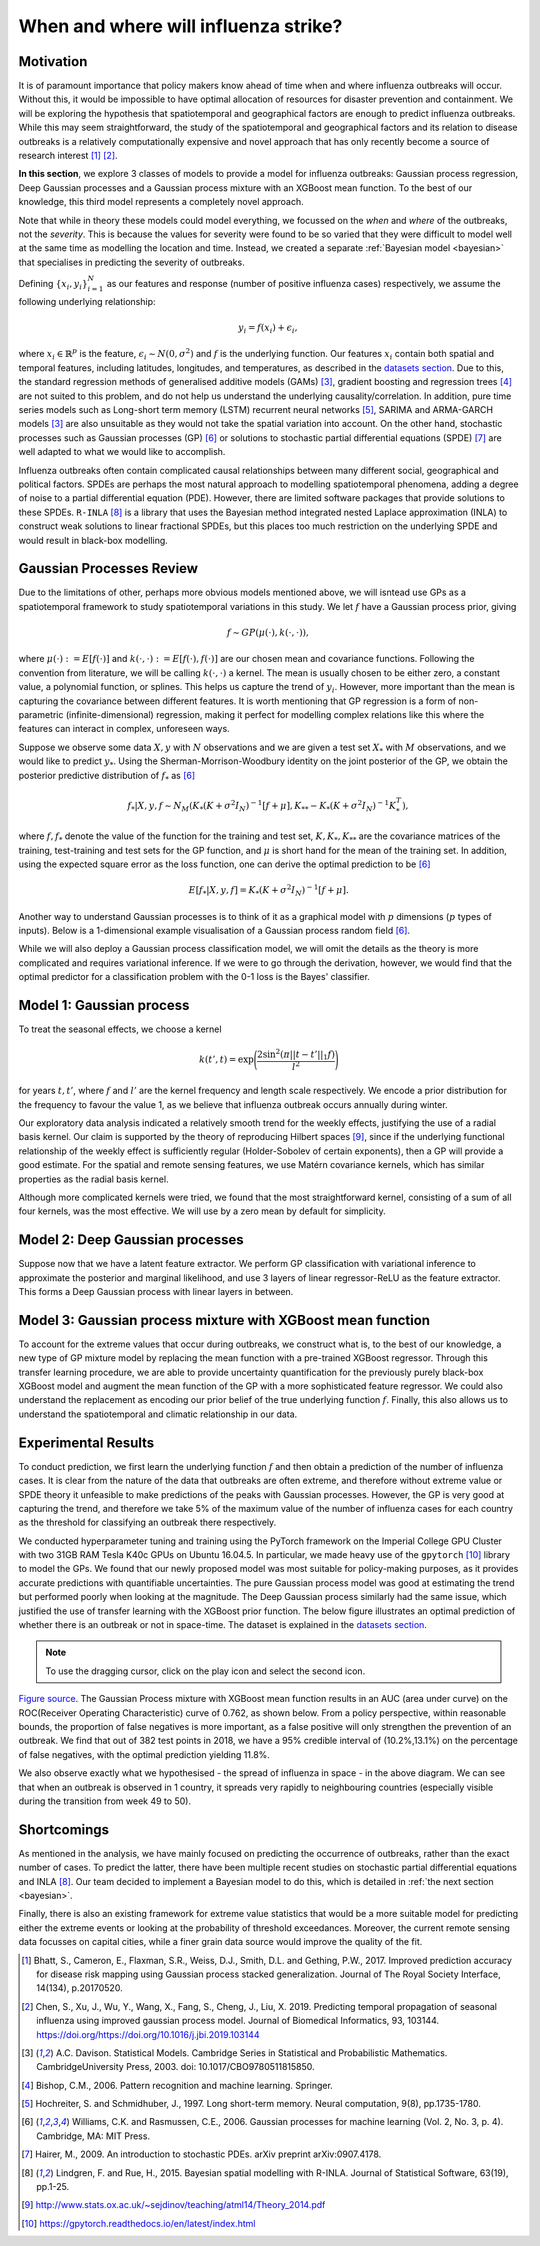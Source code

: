 .. _gp:

When and where will influenza strike?
========================

Motivation
----------

It is of paramount importance that policy makers know ahead of time when and where influenza outbreaks will occur. Without this, it would be impossible to have optimal allocation of resources for disaster prevention and containment. We will be exploring the hypothesis that spatiotemporal and geographical factors are enough to predict influenza outbreaks. While this may seem straightforward, the study of the spatiotemporal and geographical factors and its relation to disease outbreaks is a relatively computationally expensive and novel approach that has only recently become a source of research interest [#bhatt]_ [#chen]_.

**In this section**, we explore 3 classes of models to provide a model for influenza outbreaks: Gaussian process regression, Deep Gaussian processes and a Gaussian process mixture with an XGBoost mean function. To the best of our knowledge, this third model represents a completely novel approach.

Note that while in theory these models could model everything, we focussed on the *when* and *where* of the outbreaks, not the *severity*. This is because the values for severity were found to be so varied that they were difficult to model well at the same time as modelling the location and time. Instead, we created a separate :ref:`Bayesian model <bayesian>` that specialises in predicting the severity of outbreaks.

Defining :math:`\{x_i,y_i\}_{i=1}^N` as our features and response (number of positive influenza cases) respectively, we assume the following underlying relationship:

.. math::

   y_i = f(x_i) + \epsilon_i,

where :math:`x_i\in\mathbb{R}^p` is the feature, :math:`\epsilon_i\sim N(0,\sigma^2)`
and :math:`f`
is the underlying function. Our features :math:`x_i` contain both spatial and temporal features, including latitudes, longitudes, and temperatures, as described in the `datasets section <datasets>`_. Due to this, the standard regression methods of generalised additive models (GAMs) [#davison]_, gradient boosting and regression
trees [#bishop]_ are not suited to this problem, and do not help us
understand the underlying causality/correlation. In addition, pure time series
models such as Long-short term memory (LSTM) recurrent neural networks [#hochreiter]_,
SARIMA and ARMA-GARCH models [#davison]_ are also unsuitable as they would not take the spatial variation into account. On the other hand, stochastic processes such as Gaussian processes (GP) [#rasmussen]_
or solutions to stochastic partial differential equations (SPDE) [#hairer]_ are
well adapted to what we would like to accomplish.

Influenza outbreaks often contain complicated causal relationships between many different social, geographical and political factors. SPDEs are perhaps the most natural approach to modelling spatiotemporal phenomena, adding a degree of noise to a partial differential equation (PDE). However, there are limited software packages that provide
solutions to these SPDEs. ``R-INLA`` [#lindgren]_ is a library that uses the Bayesian
method integrated nested Laplace approximation (INLA) to construct weak
solutions to linear fractional SPDEs, but this places too much
restriction on the underlying SPDE and would result in black-box
modelling.

Gaussian Processes Review
--------------------------

Due to the limitations of other, perhaps more obvious models mentioned above,  we will isntead use GPs as a spatiotemporal framework to
study spatiotemporal variations in this study. We let :math:`f` have a Gaussian process prior, giving

.. math::

   f\sim GP(\mu(\cdot), k(\cdot,\cdot)),

where :math:`\mu(\cdot):= E[f(\cdot)]` and :math:`k(\cdot,\cdot):= E[f(\cdot), f(\cdot)]` are
our chosen mean and covariance functions.
Following the convention from literature, we will be calling :math:`k(\cdot,\cdot)` a kernel. The mean is usually chosen to be either zero,
a constant value, a polynomial function, or splines. This helps us capture the trend of :math:`y_i`. However, more important than the mean is capturing the covariance between different features. It is
worth mentioning that GP regression is a form of non-parametric (infinite-dimensional) regression, making it perfect for modelling complex relations like this where the features can interact in complex, unforeseen ways.

Suppose we observe some data :math:`X,y` with :math:`N` observations and we are given a
test set :math:`X_*` with :math:`M` observations,  and we would like to predict :math:`y_*`.
Using the  Sherman-Morrison-Woodbury identity on the joint posterior of the GP,
we obtain the posterior predictive distribution of :math:`f_*` as [#rasmussen]_

.. math::

    f_*| X,y,f\sim N_M(K_*(K + \sigma^2I_N)^{-1}[f + \mu], K_{**} - K_*(K + \sigma^2I_N)^{-1}K_*^T),

where :math:`f, f_*` denote the value of the function for the training and test set, :math:`K, K_*,K_{**}` are the covariance matrices of the training, test-training and
test sets for the GP function, and :math:`\mu` is short hand for the mean of the training set.
In addition, using the expected square error as the loss function, one can derive the optimal prediction to be [#rasmussen]_

.. math::

    E[f_*| X,y,f] = K_*(K + \sigma^2I_N)^{-1}[f + \mu].

Another way to understand Gaussian processes is to think of it as a graphical model with :math:`p` dimensions (:math:`p` types of inputs). Below is a
1-dimensional example visualisation of a Gaussian process random field [#rasmussen]_.

.. image:: ../img/gp_field.png

While we will also deploy a Gaussian process classification model, we will omit the details as the theory is more complicated and requires variational inference. If we were to go through the derivation, however, we would find that the optimal predictor for a classification problem with the 0-1 loss is the Bayes' classifier.

Model 1: Gaussian process
-------------------------

To treat the seasonal effects, we choose a kernel

.. math::

    k(t', t) =  \exp\Bigg(\frac{2\sin^2(\pi||t-t'||_1 f)}{l^2} \Bigg)

for years :math:`t,t'`, where :math:`f` and :math:`l'` are the kernel frequency and length scale respectively. We encode a prior distribution
for the frequency to favour the value 1, as we believe that influenza outbreak occurs annually during winter.

Our exploratory data analysis indicated a relatively smooth trend for the weekly effects, justifying the use of a radial basis kernel. Our claim is supported by the theory of reproducing Hilbert spaces [#sej]_, since if the underlying functional relationship of the weekly effect is sufficiently regular (Holder-Sobolev of
certain exponents), then a GP will provide a good estimate. For the spatial and remote sensing features, we use Matérn covariance kernels, which has similar properties as the radial basis kernel.

Although more complicated kernels were tried, we found that the most straightforward kernel, consisting of a sum of all four kernels, was the most effective. We will use by a zero mean by default for simplicity.

Model 2: Deep Gaussian processes
--------------------------------

Suppose now that we have a latent feature extractor. We perform GP classification with variational inference to approximate the posterior and marginal likelihood, and use 3 layers of linear regressor-ReLU as the feature extractor. This forms a Deep Gaussian process with linear layers in between.

Model 3: Gaussian process mixture with XGBoost mean function
------------------------------------------------------------

To account for the extreme values that occur during outbreaks, we construct what is, to the best of our knowledge, a new type of GP mixture model by replacing the mean function with a pre-trained XGBoost regressor. Through this transfer learning procedure, we are able to provide uncertainty quantification for the previously purely black-box XGBoost model and augment the mean function of the GP with a more sophisticated feature regressor. We could also understand the replacement as encoding our prior belief of the true underlying function :math:`f`. Finally, this also allows us to understand the spatiotemporal and climatic relationship in our data.

Experimental Results
--------------------
To conduct prediction, we first learn the underlying function :math:`f` and then obtain a prediction of the number of influenza cases. It is clear from the nature of the data that outbreaks are often extreme, and therefore without extreme value or SPDE theory it unfeasible to make predictions of the peaks with Gaussian processes. However, the GP is very good at capturing the trend, and therefore we take 5% of the maximum value of the number of influenza cases for each country as the threshold for classifying an outbreak there respectively.

We conducted hyperparameter tuning and training using the PyTorch framework on the Imperial College GPU Cluster with two 31GB RAM Tesla K40c GPUs on Ubuntu 16.04.5. In particular, we made heavy use of the ``gpytorch`` [#gpy]_ library to model the GPs. We found that our newly proposed model was most suitable for policy-making purposes, as it provides accurate predictions with quantifiable uncertainties. The pure Gaussian process model was good at estimating the trend but performed poorly when looking at the magnitude. The Deep Gaussian process similarly had the same issue, which justified the use of transfer learning with the XGBoost prior function. The below figure illustrates an optimal prediction of whether there is an outbreak or not in space-time. The dataset is explained in the `datasets section <datasets.html>`_.

.. note::

    To use the dragging cursor, click on the play icon and select the second icon.

.. raw:: html

    <iframe src="../_static/xgboostgp_2018.html" height="530px" width="100%"></iframe>

`Figure source <https://public.tableau.com/profile/harrison4446#!/vizhome/gp_prediction/Sheet1?publish=yes/>`_. The Gaussian Process mixture with XGBoost mean function results in an AUC (area under curve) on the ROC(Receiver Operating Characteristic) curve of 0.762, as shown below. From a policy perspective, within reasonable bounds, the proportion of false negatives is more important, as a false positive will only strengthen the prevention of an outbreak. We find that out of 382 test points in 2018, we have a 95% credible interval of (10.2%,13.1%) on the percentage of false negatives, with the optimal prediction yielding 11.8%.

.. image:: ../img/xgboost_GP.png
	:scale: 60 %

We also observe exactly what we hypothesised - the spread of influenza in space - in the above diagram. We can see that when an outbreak is observed in 1 country, it spreads very rapidly to neighbouring countries (especially visible during the transition from week 49 to 50).

Shortcomings
------------

As mentioned in the analysis, we have mainly focused on predicting the occurrence of outbreaks, rather than the exact number of cases. To predict the latter, there have been multiple recent studies on stochastic partial differential equations and INLA [#lindgren]_. Our team decided to implement a Bayesian model to do this, which is detailed in :ref:`the next section <bayesian>`.

Finally, there is also an existing framework for extreme value statistics that would be a more suitable model for predicting either the extreme events or looking at the probability of threshold exceedances. Moreover, the current remote sensing data focusses on capital cities, while a finer grain data source would improve the quality of the fit.

.. [#bhatt] Bhatt, S., Cameron, E., Flaxman, S.R., Weiss, D.J., Smith, D.L. and Gething, P.W., 2017. Improved prediction accuracy for disease risk mapping using Gaussian process stacked generalization. Journal of The Royal Society Interface, 14(134), p.20170520.

.. [#chen] Chen, S., Xu, J., Wu, Y., Wang, X., Fang, S., Cheng, J., Liu, X. 2019. Predicting temporal propagation of seasonal influenza using improved gaussian process model. Journal of Biomedical Informatics, 93, 103144. https://doi.org/https://doi.org/10.1016/j.jbi.2019.103144

.. [#davison] A.C. Davison. Statistical Models. Cambridge Series in Statistical and Probabilistic Mathematics. CambridgeUniversity Press, 2003. doi: 10.1017/CBO9780511815850.

.. [#bishop] Bishop, C.M., 2006. Pattern recognition and machine learning. Springer.

.. [#hochreiter] Hochreiter, S. and Schmidhuber, J., 1997. Long short-term memory. Neural computation, 9(8), pp.1735-1780.

.. [#rasmussen] Williams, C.K. and Rasmussen, C.E., 2006. Gaussian processes for machine learning (Vol. 2, No. 3, p. 4). Cambridge, MA: MIT Press.

.. [#hairer] Hairer, M., 2009. An introduction to stochastic PDEs. arXiv preprint arXiv:0907.4178.

.. [#lindgren] Lindgren, F. and Rue, H., 2015. Bayesian spatial modelling with R-INLA. Journal of Statistical Software, 63(19), pp.1-25.

.. [#sej] http://www.stats.ox.ac.uk/~sejdinov/teaching/atml14/Theory_2014.pdf

.. [#gpy] https://gpytorch.readthedocs.io/en/latest/index.html

